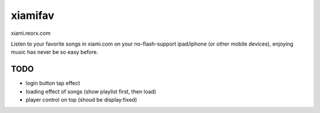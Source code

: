xiamifav
========

xiami.reorx.com

Listen to your favorite songs in xiami.com on your no-flash-support ipad/iphone (or other mobile devices),
enjoying music has never be so easy before.


TODO
----

* login button tap effect
* loading effect of songs (show playlist first, then load)
* player control on top (shoud be display:fixed)
